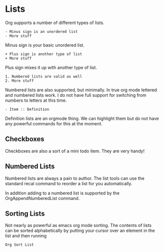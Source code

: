 * Lists
  Org supports a number of different types of lists.

    #+BEGIN_EXAMPLE
    - Minus sign is an unordered list
    - More stuff
    #+END_EXAMPLE

    Minus sign is your basic unordered list.

    #+BEGIN_EXAMPLE
    + Plus sign is another type of list
    + More stuff 
    #+END_EXAMPLE 

    Plus sign mixes it up with another type of list.

    #+BEGIN_EXAMPLE
    1. Numbered lists are valid as well
    2. More stuff 
    #+END_EXAMPLE

    Numbered lists are also supported, but minimally. In true org mode lettered and numbered lists work.
    I do not have full support for switching from numbers to letters at this time.

    #+BEGIN_EXAMPLE
    - Item :: Definition   
    #+END_EXAMPLE

    Definition lists are an orgmode thing. We can highlight them but do not have any powerful commands for this at the moment.

** Checkboxes

	Checkboxes are also a sort of a mini todo item.
	They are very handy!

   [[file:images/orgcheckboxes.gif]]

** Numbered Lists
  Numbered lists are always a pain to author. The list tools can use the standard recal command
  to reorder a list for you automatically.

  In addition adding to a numbered list is supported by the OrgAppendNumberedList command.

  [[file:images/numberedlists.gif]] 


** Sorting Lists
   
   Not nearly as powerful as emacs org mode sorting. 
   The contents of lists can be sorted alphabetically by putting your cursor over an element in the list and then running

   #+BEGIN_EXAMPLE
     Org Sort List
   #+END_EXAMPLE


  [[file:images/sortlist.gif]] 
